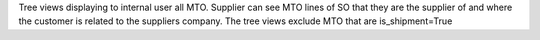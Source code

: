 Tree views displaying to internal user all MTO.
Supplier can see MTO lines of SO that they are the supplier of and where the customer is related to the suppliers company.
The tree views exclude MTO that are is_shipment=True
